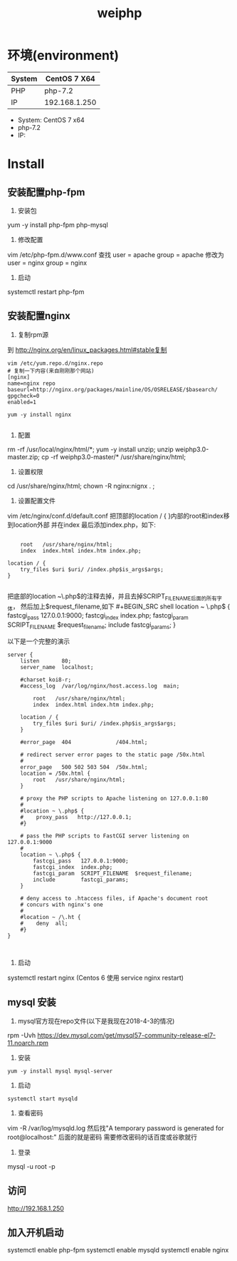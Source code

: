 #+TITLE: weiphp


* 环境(environment)
| System | CentOS 7 X64  |
|--------+---------------|
| PHP    | php-7.2       |
|--------+---------------|
| IP     | 192.168.1.250 |
- System: CentOS 7 x64
- php-7.2
- IP: 

* Install
** 安装配置php-fpm
1. 安装包
yum -y install php-fpm php-mysql

2. 修改配置
vim /etc/php-fpm.d/www.conf
查找
    user = apache
    group = apache
修改为
    user = nginx
    group = nginx

3. 启动
systemctl restart php-fpm




** 安装配置nginx
1. 复制rpm源
到 http://nginx.org/en/linux_packages.html#stable复制

#+BEGIN_SRC shell
vim /etc/yum.repo.d/nginx.repo
# 复制一下内容(来自刚刚那个网站)
[nginx]
name=nginx repo
baseurl=http://nginx.org/packages/mainline/OS/OSRELEASE/$basearch/
gpgcheck=0
enabled=1

yum -y install nginx

#+END_SRC

2. 配置

rm -rf /usr/local/nginx/html/*;
yum -y install unzip; unzip weiphp3.0-master.zip;
cp -rf weiphp3.0-master/* /usr/share/nginx/html;

3. 设置权限
cd /usr/share/nginx/html;
chown -R nginx:nignx . ;

4. 设置配置文件
vim /etc/nginx/conf.d/default.conf
把顶部的location / { }内部的root和index移到location外部
并在index 最后添加index.php，如下:
#+BEGIN_SRC shell

        root   /usr/share/nginx/html;
        index  index.html index.htm index.php;

    location / {
        try_files $uri $uri/ /index.php$is_args$args;
    }

#+END_SRC


把底部的location ~\.php$的注释去掉，并且去掉SCRIPT_FILENAME后面的所有字体，
然后加上$request_filename,如下
#+BEGIN_SRC shell
    location ~ \.php$ {
        fastcgi_pass   127.0.0.1:9000;
        fastcgi_index  index.php;
        fastcgi_param  SCRIPT_FILENAME  $request_filename;
        include        fastcgi_params;
    }

#+END_SRC

以下是一个完整的演示
#+BEGIN_SRC shell
server {
    listen       80;
    server_name  localhost;

    #charset koi8-r;
    #access_log  /var/log/nginx/host.access.log  main;

        root   /usr/share/nginx/html;
        index  index.html index.htm index.php;

    location / {
        try_files $uri $uri/ /index.php$is_args$args;
    }

    #error_page  404              /404.html;

    # redirect server error pages to the static page /50x.html
    #
    error_page   500 502 503 504  /50x.html;
    location = /50x.html {
        root   /usr/share/nginx/html;
    }

    # proxy the PHP scripts to Apache listening on 127.0.0.1:80
    #
    #location ~ \.php$ {
    #    proxy_pass   http://127.0.0.1;
    #}

    # pass the PHP scripts to FastCGI server listening on 127.0.0.1:9000
    #
    location ~ \.php$ {
        fastcgi_pass   127.0.0.1:9000;
        fastcgi_index  index.php;
        fastcgi_param  SCRIPT_FILENAME  $request_filename;
        include        fastcgi_params;
    }

    # deny access to .htaccess files, if Apache's document root
    # concurs with nginx's one
    #
    #location ~ /\.ht {
    #    deny  all;
    #}
}


#+END_SRC


5. 启动
systemctl restart nginx
(Centos 6 使用 service nginx restart)


** mysql 安装
1. mysql官方现在repo文件(以下是我现在2018-4-3的情况)
rpm -Uvh https://dev.mysql.com/get/mysql57-community-release-el7-11.noarch.rpm

2. 安装
#+BEGIN_SRC shell
yum -y install mysql mysql-server
#+END_SRC

3. 启动
#+BEGIN_SRC shell
systemctl start mysqld
#+END_SRC

4. 查看密码
vim -R /var/log/mysqld.log
然后找"A temporary password is generated for root@localhost:"
后面的就是密码
需要修改密码的话百度或谷歌就行

5. 登录
mysql -u root -p


** 访问
http://192.168.1.250


** 加入开机启动
systemctl enable php-fpm
systemctl enable mysqld
systemctl enable nginx





